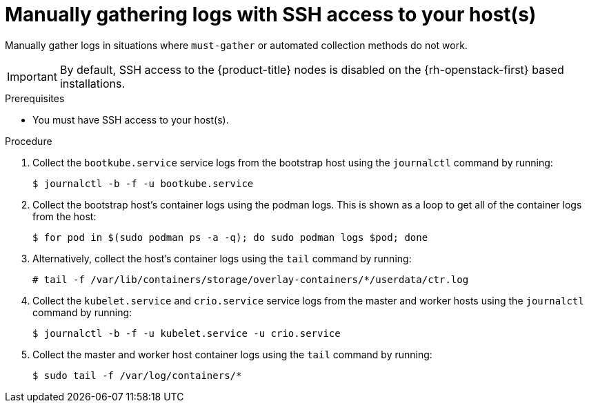 // Module included in the following assemblies:
//
// *installing/installing-troubleshooting.adoc

:_mod-docs-content-type: PROCEDURE
[id="installation-manually-gathering-logs-with-SSH_{context}"]
= Manually gathering logs with SSH access to your host(s)

Manually gather logs in situations where `must-gather` or automated collection
methods do not work.

[IMPORTANT]
====
By default, SSH access to the {product-title} nodes is disabled on the {rh-openstack-first} based installations.
====

.Prerequisites

* You must have SSH access to your host(s).

.Procedure

. Collect the `bootkube.service` service logs from the bootstrap host using the
`journalctl` command by running:
+
[source,terminal]
----
$ journalctl -b -f -u bootkube.service
----

. Collect the bootstrap host's container logs using the podman logs. This is shown
as a loop to get all of the container logs from the host:
+
[source,terminal]
----
$ for pod in $(sudo podman ps -a -q); do sudo podman logs $pod; done
----

. Alternatively, collect the host's container logs using the `tail` command by
running:
+
[source,terminal]
----
# tail -f /var/lib/containers/storage/overlay-containers/*/userdata/ctr.log
----

. Collect the `kubelet.service` and `crio.service` service logs from the master
and worker hosts using the `journalctl` command by running:
+
[source,terminal]
----
$ journalctl -b -f -u kubelet.service -u crio.service
----

. Collect the master and worker host container logs using the `tail` command by
running:
+
[source,terminal]
----
$ sudo tail -f /var/log/containers/*
----